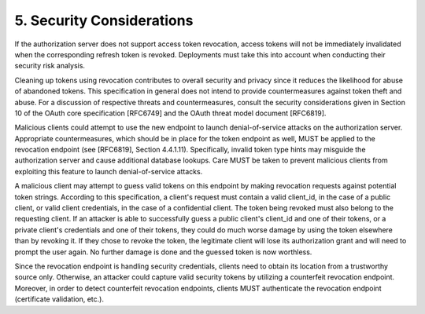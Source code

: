 5.  Security Considerations
==========================================

If the authorization server does not support access token revocation,
access tokens will not be immediately invalidated when the
corresponding refresh token is revoked.  Deployments must take this
into account when conducting their security risk analysis.

Cleaning up tokens using revocation contributes to overall security
and privacy since it reduces the likelihood for abuse of abandoned
tokens.  This specification in general does not intend to provide
countermeasures against token theft and abuse.  For a discussion of
respective threats and countermeasures, consult the security
considerations given in Section 10 of the OAuth core specification
[RFC6749] and the OAuth threat model document [RFC6819].

Malicious clients could attempt to use the new endpoint to launch
denial-of-service attacks on the authorization server.  Appropriate
countermeasures, which should be in place for the token endpoint as
well, MUST be applied to the revocation endpoint (see [RFC6819],
Section 4.4.1.11).  Specifically, invalid token type hints may
misguide the authorization server and cause additional database
lookups.  Care MUST be taken to prevent malicious clients from
exploiting this feature to launch denial-of-service attacks.

A malicious client may attempt to guess valid tokens on this endpoint
by making revocation requests against potential token strings.
According to this specification, a client's request must contain a
valid client_id, in the case of a public client, or valid client
credentials, in the case of a confidential client.  The token being
revoked must also belong to the requesting client.  If an attacker is
able to successfully guess a public client's client_id and one of
their tokens, or a private client's credentials and one of their
tokens, they could do much worse damage by using the token elsewhere
than by revoking it.  If they chose to revoke the token, the
legitimate client will lose its authorization grant and will need to
prompt the user again.  No further damage is done and the guessed
token is now worthless.

Since the revocation endpoint is handling security credentials,
clients need to obtain its location from a trustworthy source only.
Otherwise, an attacker could capture valid security tokens by
utilizing a counterfeit revocation endpoint.  Moreover, in order to
detect counterfeit revocation endpoints, clients MUST authenticate
the revocation endpoint (certificate validation, etc.).

